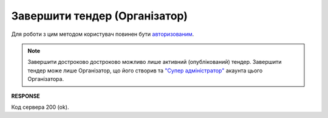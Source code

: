######################################################################
**Завершити тендер (Організатор)**
######################################################################

Для роботи з цим методом користувач повинен бути `авторизованим <https://wiki.edin.ua/uk/latest/API_Tender/Methods/Authorization.html>`__.

.. note::
   Завершити достроково достроково можливо лише активний (опублікований) тендер. Завершити тендер може лише Організатор, що його створив та `"Супер адміністратор" <https://wiki.edin.ua/uk/latest/Personal_Cabinet/PCInstruction.html#user-roles>`__ акаунта цього Організатора.

.. csv-table:: 
  :file: CloseAuction.csv
  :widths:  10, 41
  :stub-columns: 0

**RESPONSE**

Код сервера 200 (ok).